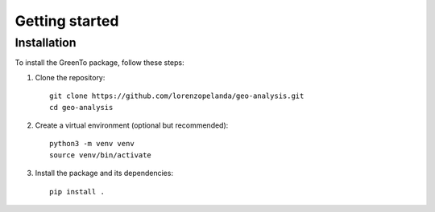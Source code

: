 Getting started
=======
    
Installation
------------

To install the GreenTo package, follow these steps:

1. Clone the repository::

      git clone https://github.com/lorenzopelanda/geo-analysis.git
      cd geo-analysis

2. Create a virtual environment (optional but recommended)::

      python3 -m venv venv
      source venv/bin/activate

3. Install the package and its dependencies::

      pip install .
